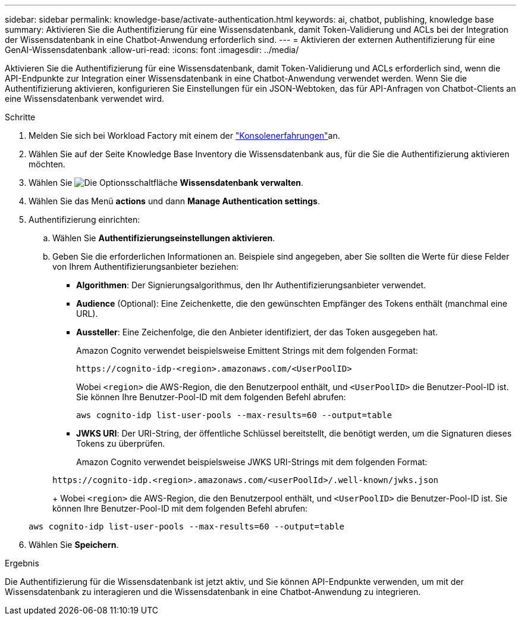 ---
sidebar: sidebar 
permalink: knowledge-base/activate-authentication.html 
keywords: ai, chatbot, publishing, knowledge base 
summary: Aktivieren Sie die Authentifizierung für eine Wissensdatenbank, damit Token-Validierung und ACLs bei der Integration der Wissensdatenbank in eine Chatbot-Anwendung erforderlich sind. 
---
= Aktivieren der externen Authentifizierung für eine GenAI-Wissensdatenbank
:allow-uri-read: 
:icons: font
:imagesdir: ../media/


[role="lead"]
Aktivieren Sie die Authentifizierung für eine Wissensdatenbank, damit Token-Validierung und ACLs erforderlich sind, wenn die API-Endpunkte zur Integration einer Wissensdatenbank in eine Chatbot-Anwendung verwendet werden. Wenn Sie die Authentifizierung aktivieren, konfigurieren Sie Einstellungen für ein JSON-Webtoken, das für API-Anfragen von Chatbot-Clients an eine Wissensdatenbank verwendet wird.

.Schritte
. Melden Sie sich bei Workload Factory mit einem der link:https://docs.netapp.com/us-en/workload-setup-admin/console-experiences.html["Konsolenerfahrungen"^]an.
. Wählen Sie auf der Seite Knowledge Base Inventory die Wissensdatenbank aus, für die Sie die Authentifizierung aktivieren möchten.
. Wählen Sie image:icon-action.png["Die Optionsschaltfläche"] *Wissensdatenbank verwalten*.
. Wählen Sie das Menü *actions* und dann *Manage Authentication settings*.
. Authentifizierung einrichten:
+
.. Wählen Sie *Authentifizierungseinstellungen aktivieren*.
.. Geben Sie die erforderlichen Informationen an. Beispiele sind angegeben, aber Sie sollten die Werte für diese Felder von Ihrem Authentifizierungsanbieter beziehen:
+
*** *Algorithmen*: Der Signierungsalgorithmus, den Ihr Authentifizierungsanbieter verwendet.
*** *Audience* (Optional): Eine Zeichenkette, die den gewünschten Empfänger des Tokens enthält (manchmal eine URL).
*** *Aussteller*: Eine Zeichenfolge, die den Anbieter identifiziert, der das Token ausgegeben hat.
+
Amazon Cognito verwendet beispielsweise Emittent Strings mit dem folgenden Format:

+
[listing]
----
https://cognito-idp-<region>.amazonaws.com/<UserPoolID>
----
+
Wobei `<region>` die AWS-Region, die den Benutzerpool enthält, und `<UserPoolID>` die Benutzer-Pool-ID ist. Sie können Ihre Benutzer-Pool-ID mit dem folgenden Befehl abrufen:

+
[listing]
----
aws cognito-idp list-user-pools --max-results=60 --output=table
----
*** *JWKS URI*: Der URI-String, der öffentliche Schlüssel bereitstellt, die benötigt werden, um die Signaturen dieses Tokens zu überprüfen.
+
Amazon Cognito verwendet beispielsweise JWKS URI-Strings mit dem folgenden Format:

+
[listing]
----
https://cognito-idp.<region>.amazonaws.com/<userPoolId>/.well-known/jwks.json
----
+
Wobei `<region>` die AWS-Region, die den Benutzerpool enthält, und `<UserPoolID>` die Benutzer-Pool-ID ist. Sie können Ihre Benutzer-Pool-ID mit dem folgenden Befehl abrufen:

+
[listing]
----
aws cognito-idp list-user-pools --max-results=60 --output=table
----




. Wählen Sie *Speichern*.


.Ergebnis
Die Authentifizierung für die Wissensdatenbank ist jetzt aktiv, und Sie können API-Endpunkte verwenden, um mit der Wissensdatenbank zu interagieren und die Wissensdatenbank in eine Chatbot-Anwendung zu integrieren.
